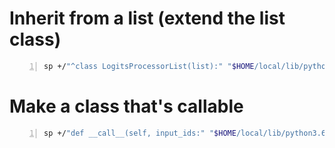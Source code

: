 * Inherit from a list (extend the list class)
#+BEGIN_SRC sh -n :sps bash :async :results none
  sp +/"^class LogitsProcessorList(list):" "$HOME/local/lib/python3.6/site-packages/transformers/generation_logits_process.py"
#+END_SRC

* Make a class that's callable
#+BEGIN_SRC sh -n :sps bash :async :results none
  sp +/"def __call__(self, input_ids:" "$HOME/local/lib/python3.6/site-packages/transformers/generation_logits_process.py"
#+END_SRC